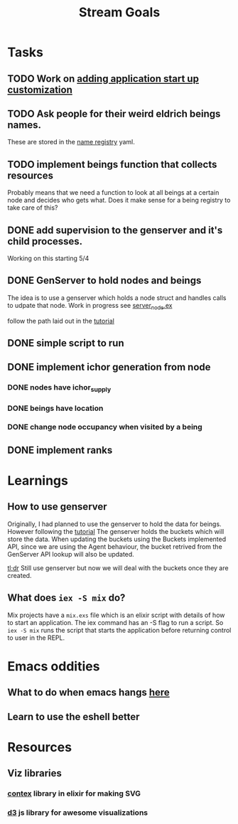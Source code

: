 #+TITLE: Stream Goals

* Tasks
** TODO Work on [[https://elixir-lang.org/getting-started/mix-otp/supervisor-and-application.html#our-first-supervisor][adding application start up customization]]
** TODO Ask people for their weird eldrich beings names.
These are stored in the [[file:data/being_name_registry.yaml][name registry]] yaml.

** TODO implement beings function that collects resources
Probably means that we need a function to look at all beings at a certain node
and decides who gets what. Does it make sense for a being registry to take care of this?

** DONE add supervision to the genserver and it's child processes.
Working on this starting 5/4

** DONE GenServer to hold nodes and beings
The idea is to use a genserver which holds a node struct
and handles calls to udpate that node.
Work in progress
see [[file:lib/exp/server_node.ex][server_node.ex]]

follow the path laid out in the [[https://elixir-lang.org/getting-started/mix-otp/genserver.html][tutorial]]

** DONE simple script to run
** DONE implement ichor generation from node
*** DONE nodes have ichor_supply
*** DONE beings have location
*** DONE change node occupancy when visited by a being
** DONE implement ranks

* Learnings
** How to use genserver
Originally, I had planned to use the genserver to hold the data for beings.
However following the [[https://elixir-lang.org/getting-started/mix-otp/genserver.html][tutorial]] The genserver holds the buckets which will
store the data. When updating the buckets using the Buckets implemented API,
since we are using the Agent behaviour, the bucket retrived from the GenServer API
lookup will also be updated.

_tl;dr_
Still use genserver but now we will deal with the buckets once they are created.

** What does =iex -S mix= do?
Mix projects have a =mix.exs= file which is an elixir script with details of how to start
an application. The iex command has an -S flag to run a script. So =iex -S mix= runs
the script that starts the application before returning control to user in the REPL.

* Emacs oddities
** What to do when emacs hangs [[https://www.reddit.com/r/emacs/comments/k7cku8/when_emacs_hangs_what_do_you_do/][here]]
** Learn to use the eshell better

* Resources
** Viz libraries
*** [[https://github.com/mindok/contex][contex]] library in elixir for making SVG
*** [[https://d3js.org/][d3]] js library for awesome visualizations
